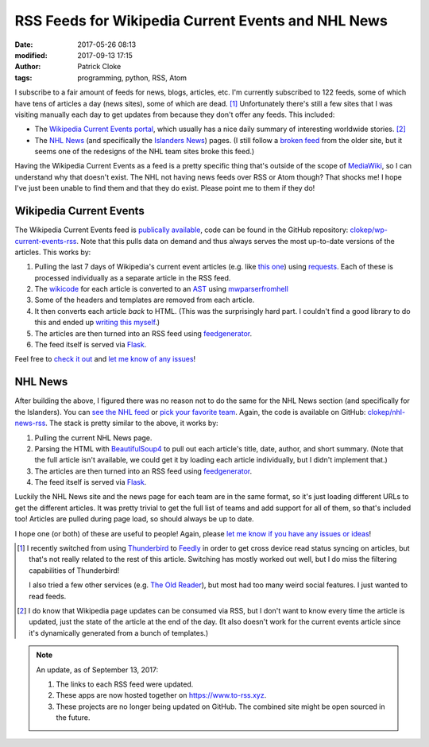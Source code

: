 RSS Feeds for Wikipedia Current Events and NHL News
###################################################
:date: 2017-05-26 08:13
:modified: 2017-09-13 17:15
:author: Patrick Cloke
:tags: programming, python, RSS, Atom

I subscribe to a fair amount of feeds for news, blogs, articles, etc. I'm
currently subscribed to 122 feeds, some of which have tens of articles a day
(news sites), some of which are dead. [#]_ Unfortunately there's still a few
sites that I was visiting manually each day to get updates from because they
don't offer any feeds. This included:

* The `Wikipedia Current Events portal`_, which usually has a nice daily summary
  of interesting worldwide stories. [#]_
* The `NHL News`_ (and specifically the `Islanders News`_) pages. (I still
  follow a `broken feed`_ from the older site, but it seems one of the redesigns
  of the NHL team sites broke this feed.)

Having the Wikipedia Current Events as a feed is a pretty specific thing that's
outside of the scope of `MediaWiki`_, so I can understand why that doesn't
exist. The NHL not having news feeds over RSS or Atom though? That shocks me! I
hope I've just been unable to find them and that they do exist. Please point me
to them if they do!

Wikipedia Current Events
========================

The Wikipedia Current Events feed is `publically available`_, code can be found
in the GitHub repository: `clokep/wp-current-events-rss`_. Note that this pulls
data on demand and thus always serves the most up-to-date versions of the
articles. This works by:

1.  Pulling the last 7 days of Wikipedia's current event articles (e.g. like
    `this one`_) using `requests`_. Each of these is processed individually as a
    separate article in the RSS feed.
2.  The `wikicode`_ for each article is converted to an `AST`_ using
    `mwparserfromhell`_
3.  Some of the headers and templates are removed from each article.
4.  It then converts each article *back* to HTML. (This was the surprisingly
    hard part. I couldn't find a good library to do this and ended up
    `writing this myself`_.)
5.  The articles are then turned into an RSS feed using `feedgenerator`_.
6.  The feed itself is served via `Flask`_.

Feel free to `check it out`_ and `let me know of any issues`_!

NHL News
========

After building the above, I figured there was no reason not to do the same for
the NHL News section (and specifically for the Islanders). You can `see the NHL
feed`_ or `pick your favorite team`_. Again, the code is available on GitHub:
`clokep/nhl-news-rss`_. The stack is pretty similar to the above, it works by:

1.  Pulling the current NHL News page.
2.  Parsing the HTML with `BeautifulSoup4`_ to pull out each article's title,
    date, author, and short summary. (Note that the full article isn't
    available, we could get it by loading each article individually, but I
    didn't implement that.)
3.  The articles are then turned into an RSS feed using `feedgenerator`_.
4.  The feed itself is served via `Flask`_.

Luckily the NHL News site and the news page for each team are in the same
format, so it's just loading different URLs to get the different articles. It
was pretty trivial to get the full list of teams and add support for all of
them, so that's included too! Articles are pulled during page load, so should
always be up to date.

I hope one (or both) of these are useful to people! Again, please
`let me know if you have any issues or ideas`_!

.. [#]  I recently switched from using `Thunderbird`_ to `Feedly`_ in order to
        get cross device read status syncing on articles, but that's not really
        related to the rest of this article. Switching has mostly worked out
        well, but I do miss the filtering capabilities of Thunderbird!

        I also tried a few other services (e.g. `The Old Reader`_), but most had
        too many weird social features. I just wanted to read feeds.
.. [#]  I do know that Wikipedia page updates can be consumed via RSS, but I
        don't want to know every time the article is updated, just the state of
        the article at the end of the day. (It also doesn't work for the current
        events article since it's dynamically generated from a bunch of
        templates.)

.. note::

    An update, as of September 13, 2017:

    1. The links to each RSS feed were updated.
    2. These apps are now hosted together on https://www.to-rss.xyz.
    3. These projects are no longer being updated on GitHub. The combined site
       might be open sourced in the future.

.. _Wikipedia Current Events portal: https://en.wikipedia.org/wiki/Portal:Current_events
.. _NHL News: https://www.nhl.com/news
.. _Islanders News: https://www.nhl.com/islanders/news
.. _broken feed: http://islanders.nhl.com/rss/news.xml
.. _MediaWiki: https://www.mediawiki.org/
.. _publically available: https://www.to-rss.xyz/wikipedia/current_events/
.. _clokep/wp-current-events-rss: https://github.com/clokep/wp-current-events-rss
.. _this one: https://en.wikipedia.org/wiki/Portal:Current_events/2017_May_8
.. _requests: http://python-requests.org/
.. _wikicode: https://en.wikipedia.org/wiki/Help:Wiki_markup
.. _AST: https://en.wikipedia.org/wiki/Abstract_syntax_tree
.. _mwparserfromhell: http://mwparserfromhell.readthedocs.io/
.. _writing this myself: https://github.com/clokep/wp-current-events-rss/blob/7a6e2eb12d7fbe6efae6659dda65e2ad24e89611/parser.py#L23-L193
.. _feedgenerator: https://github.com/getpelican/feedgenerator/
.. _Flask: http://flask.pocoo.org/
.. _check it out: https://www.to-rss.xyz/wikipedia/
.. _let me know of any issues: https://github.com/clokep/wp-current-events-rss/issues/new
.. _see the NHL feed: https://www.to-rss.xyz/nhl/news/
.. _pick your favorite team: https://www.to-rss.xyz/nhl/
.. _clokep/nhl-news-rss: https://github.com/clokep/nhl-news-rss
.. _BeautifulSoup4: https://www.crummy.com/software/BeautifulSoup/bs4/
.. _let me know if you have any issues or ideas: https://github.com/clokep/nhl-news-rss/issues/new

.. _Thunderbird: http://thunderbird.net
.. _Feedly: https://feedly.com
.. _The Old Reader: https://theoldreader.com
